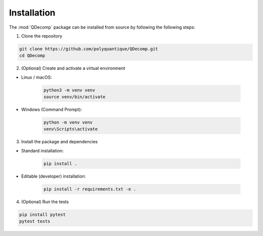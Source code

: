 Installation
============

The :mod:`QDecomp` package can be installed from source by following the following steps:

1. Clone the repository

.. code-block:: bash

    git clone https://github.com/polyquantique/QDecomp.git
    cd QDecomp

2. (Optional) Create and activate a virtual environment

- Linux / macOS:

    .. code-block:: bash

        python3 -m venv venv
        source venv/bin/activate

- Windows (Command Prompt):

    .. code-block:: bash
        
        python -m venv venv
        venv\Scripts\activate

3. Install the package and dependencies

- Standard installation:

    .. code-block:: bash
        
        pip install .

- Editable (developer) installation:

    .. code-block:: bash

        pip install -r requirements.txt -e .

4. (Optional) Run the tests

.. code-block:: bash

    pip install pytest
    pytest tests
